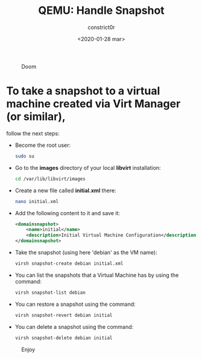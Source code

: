 #+title: QEMU: Handle Snapshot
#+author: constrict0r
#+date: <2020-01-28 mar>

#+CAPTION: Doom
#+NAME:   fig:cooking-with-doom
[[./img/cooking-with-doom.png]]

* To take a snapshot to a virtual machine created via Virt Manager (or similar),
  follow the next steps:

  - Become the root user:

    #+BEGIN_SRC bash
    sudo su
    #+END_SRC

  - Go to the *images* directory of your local *libvirt* installation:

    #+BEGIN_SRC bash
    cd /var/lib/libvirt/images
    #+END_SRC
  
  - Create a new file called *initial.xml* there:

    #+BEGIN_SRC bash
    nano initial.xml  
    #+END_SRC

  - Add the following content to it and save it:

    #+BEGIN_SRC xml
    <domainsnapshot>
        <name>initial</name>
        <description>Initial Virtual Machine Configuration</description>
    </domainsnapshot>
    #+END_SRC

  - Take the snapshot (using here 'debian' as the VM name):

    #+BEGIN_SRC bash
    virsh snapshot-create debian initial.xml
    #+END_SRC

  - You can list the snapshots that a Virtual Machine has by using the command:

    #+BEGIN_SRC bash
    virsh snapshot-list debian
    #+END_SRC

  - You can restore a snapshot using the command:

    #+BEGIN_SRC bash
    virsh snapshot-revert debian initial
    #+END_SRC

  - You can delete a snapshot using the command:

    #+BEGIN_SRC bash
    virsh snapshot-delete debian initial
    #+END_SRC

#+CAPTION: Enjoy
#+NAME:   fig:Ice Cream
[[./img/ice-cream.png]]
